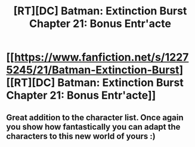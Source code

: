 #+TITLE: [RT][DC] Batman: Extinction Burst Chapter 21: Bonus Entr'acte

* [[https://www.fanfiction.net/s/12275245/21/Batman-Extinction-Burst][[RT][DC] Batman: Extinction Burst Chapter 21: Bonus Entr'acte]]
:PROPERTIES:
:Author: Michaeljaygabriel
:Score: 11
:DateUnix: 1506997452.0
:DateShort: 2017-Oct-03
:END:

** Great addition to the character list. Once again you show how fantastically you can adapt the characters to this new world of yours :)
:PROPERTIES:
:Author: DaystarEld
:Score: 3
:DateUnix: 1507105260.0
:DateShort: 2017-Oct-04
:END:
